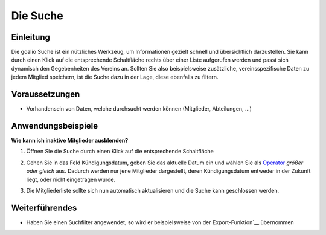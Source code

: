 Die Suche
=========

Einleitung
----------

Die goalio Suche ist ein nützliches Werkzeug, um Informationen gezielt schnell und übersichtlich darzustellen. Sie kann durch einen Klick auf die entsprechende Schaltfläche rechts über einer Liste aufgerufen werden und passt sich dynamisch den Gegebenheiten des Vereins an. Sollten Sie also beispielsweise zusätzliche, vereinsspezifische Daten zu jedem Mitglied speichern, ist die Suche dazu in der Lage, diese ebenfalls zu filtern.

.. image:: http://karstedt.org/public/goalio/suche.png

Voraussetzungen
---------------

* Vorhandensein von Daten, welche durchsucht werden können (Mitglieder, Abteilungen, ...)

Anwendungsbeispiele
-------------------

**Wie kann ich inaktive Mitglieder ausblenden?**

1.	Öffnen Sie die Suche durch einen Klick auf die entsprechende Schaltfläche
  
	.. image:: http://karstedt.org/public/goalio/suche-button.png
  
2.	Gehen Sie in das Feld Kündigungsdatum, geben Sie das aktuelle Datum ein und wählen Sie als Operator_ *größer oder gleich* aus. Dadurch werden nur jene Mitglieder dargestellt, deren Kündigungsdatum entweder in der Zukunft liegt, oder nicht eingetragen wurde.
  
	.. image:: http://karstedt.org/public/goalio/operator.png
  
3.	Die Mitgliederliste sollte sich nun automatisch aktualisieren und die Suche kann geschlossen werden.

Weiterführendes
---------------

* Haben Sie einen Suchfilter angewendet, so wird er beispielsweise von der Export-Funktion`__ übernommen


.. _Operator: http://goal.io
__ http://www.goal.io/
